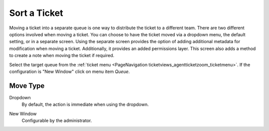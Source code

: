 Sort a Ticket
#############
.. _PageNavigation ticketviews_agentticketmove:

Moving a ticket into a separate queue is one way to distribute the ticket to a different team. There are two different options involved when moving a ticket. You can choose to have the ticket moved via a dropdown menu, the default setting, or in a separate screen. Using the separate screen provides the option of adding additional metadata for modification when moving a ticket. Additionally, it provides an added permissions layer. This screen also adds a method to create a note when moving the ticket if required.

Select the target queue from the :ref:`ticket menu <PageNavigation ticketviews_agentticketzoom_ticketmenu>`. If the configuration is "New Window" click on menu item *Queue*.

Move Type
*********

Dropdown
    By default, the action is immediate when using the dropdown.

.. image:: images/agent_ticket_move_dropdown.png
    :alt: Agent Ticket Zoom Dropdown Queue Selection Image


New Window
    Configurable by the administrator.
    
.. image:: images/agent_ticket_move.png
    :alt: Agent Ticket Move Image

